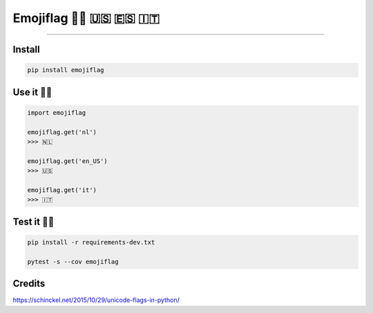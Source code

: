 
Emojiflag 🏳️‍🌈 🇺🇸 🇪🇸 🇮🇹
========================


.. image:: https://badges.frapsoft.com/os/v3/open-source.png?v=103
   :target: https://github.com/ellerbrock/open-source-badges/
   :alt: Open Source Love png3


.. image:: https://img.shields.io/pypi/v/emojiflag.svg
   :target: https://pypi.python.org/pypi/emojiflag/
   :alt: Latest Version


.. image:: https://codecov.io/gh/lotrekagency/emojiflag/branch/master/graph/badge.svg
   :target: https://codecov.io/gh/lotrekagency/emojiflag
   :alt: codecov


.. image:: https://travis-ci.org/lotrekagency/emojiflag.svg?branch=master
   :target: https://travis-ci.org/lotrekagency/emojiflag
   :alt: Build Status


.. image:: https://img.shields.io/badge/License-MIT-blue.svg
   :target: https://github.com/lotrekagency/emojiflag/blob/master/LICENSE
   :alt: License: MIT


.. image:: https://api.codacy.com/project/badge/Grade/6febe99f004349029b9aaa285f9db555
   :target: https://www.codacy.com/app/Owanesh/emojiflag?utm_source=github.com&amp;utm_medium=referral&amp;utm_content=lotrekagency/emojiflag&amp;utm_campaign=Badge_Grade
   :alt: Codacy Badge


----

Install
^^^^^^^

.. code-block::

   pip install emojiflag


Use it ✌🏻
^^^^^^^^^^

.. code-block:: py

   import emojiflag

   emojiflag.get('nl')
   >>> 🇳🇱

   emojiflag.get('en_US')
   >>> 🇺🇸

   emojiflag.get('it')
   >>> 🇮🇹

Test it 💪🏻
^^^^^^^^^^^^

.. code-block:: sh

   pip install -r requirements-dev.txt

   pytest -s --cov emojiflag

Credits
^^^^^^^

https://schinckel.net/2015/10/29/unicode-flags-in-python/
